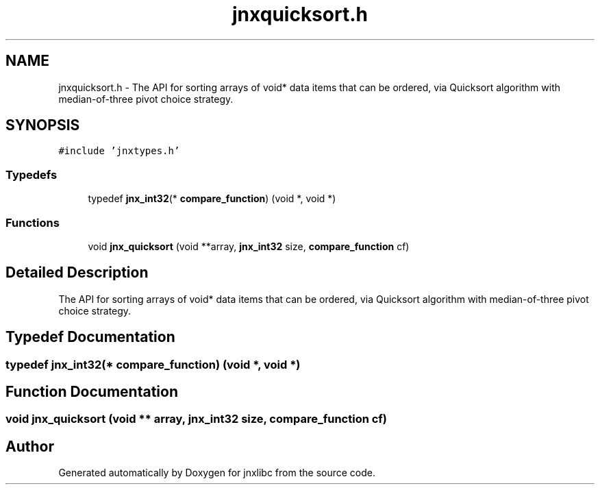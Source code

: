 .TH "jnxquicksort.h" 3 "Sun Feb 1 2015" "jnxlibc" \" -*- nroff -*-
.ad l
.nh
.SH NAME
jnxquicksort.h \- The API for sorting arrays of void* data items that can be ordered, via Quicksort algorithm with median-of-three pivot choice strategy\&.  

.SH SYNOPSIS
.br
.PP
\fC#include 'jnxtypes\&.h'\fP
.br

.SS "Typedefs"

.in +1c
.ti -1c
.RI "typedef \fBjnx_int32\fP(* \fBcompare_function\fP) (void *, void *)"
.br
.in -1c
.SS "Functions"

.in +1c
.ti -1c
.RI "void \fBjnx_quicksort\fP (void **array, \fBjnx_int32\fP size, \fBcompare_function\fP cf)"
.br
.in -1c
.SH "Detailed Description"
.PP 
The API for sorting arrays of void* data items that can be ordered, via Quicksort algorithm with median-of-three pivot choice strategy\&. 


.SH "Typedef Documentation"
.PP 
.SS "typedef \fBjnx_int32\fP(* compare_function) (void *, void *)"

.SH "Function Documentation"
.PP 
.SS "void jnx_quicksort (void ** array, \fBjnx_int32\fP size, \fBcompare_function\fP cf)"

.SH "Author"
.PP 
Generated automatically by Doxygen for jnxlibc from the source code\&.
